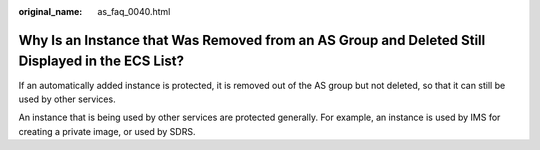 :original_name: as_faq_0040.html

.. _as_faq_0040:

Why Is an Instance that Was Removed from an AS Group and Deleted Still Displayed in the ECS List?
=================================================================================================

If an automatically added instance is protected, it is removed out of the AS group but not deleted, so that it can still be used by other services.

An instance that is being used by other services are protected generally. For example, an instance is used by IMS for creating a private image, or used by SDRS.
